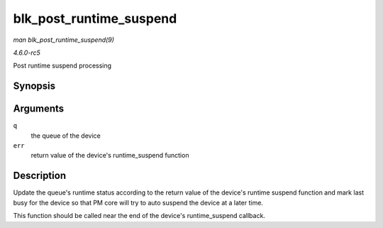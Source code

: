 .. -*- coding: utf-8; mode: rst -*-

.. _API-blk-post-runtime-suspend:

========================
blk_post_runtime_suspend
========================

*man blk_post_runtime_suspend(9)*

*4.6.0-rc5*

Post runtime suspend processing


Synopsis
========

.. c:function:: void blk_post_runtime_suspend( struct request_queue * q, int err )

Arguments
=========

``q``
    the queue of the device

``err``
    return value of the device's runtime_suspend function


Description
===========

Update the queue's runtime status according to the return value of the
device's runtime suspend function and mark last busy for the device so
that PM core will try to auto suspend the device at a later time.

This function should be called near the end of the device's
runtime_suspend callback.


.. ------------------------------------------------------------------------------
.. This file was automatically converted from DocBook-XML with the dbxml
.. library (https://github.com/return42/sphkerneldoc). The origin XML comes
.. from the linux kernel, refer to:
..
.. * https://github.com/torvalds/linux/tree/master/Documentation/DocBook
.. ------------------------------------------------------------------------------

